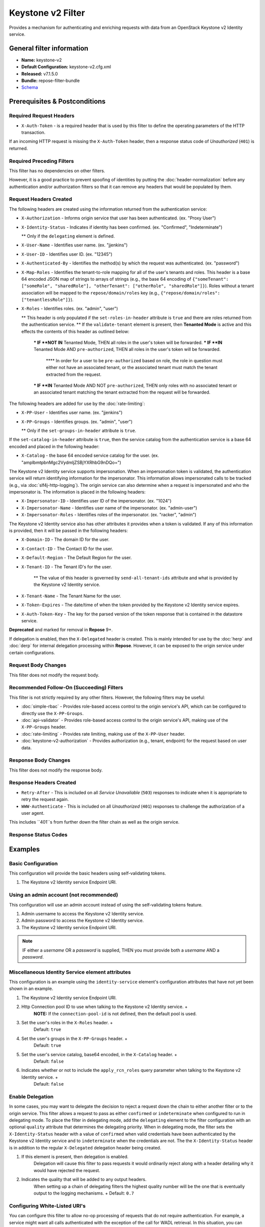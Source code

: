 ##################
Keystone v2 Filter
##################

Provides a mechanism for authenticating and enriching requests with data from an OpenStack Keystone v2 Identity service.

**************************
General filter information
**************************
* **Name:** keystone-v2
* **Default Configuration:** keystone-v2.cfg.xml
* **Released:** v7.1.5.0
* **Bundle:** repose-filter-bundle
* `Schema <../schemas/keystone-v2.xsd>`_

******************************
Prerequisites & Postconditions
******************************
========================
Required Request Headers
========================
* ``X-Auth-Token`` - is a required header that is used by this filter to define the operating parameters of the HTTP transaction.
If an incoming HTTP request is missing the ``X-Auth-Token`` header, then a response status code of *Unauthorized* (``401``) is returned.

==========================
Required Preceding Filters
==========================
This filter has no dependencies on other filters.

However, it is a good practice to prevent spoofing of identities by putting the :doc:`header-normalization` before any authentication and/or authorization filters so that it can remove any headers that would be populated by them.

=======================
Request Headers Created
=======================
The following headers are created using the information returned from the authentication service:

* ``X-Authorization`` - Informs origin service that user has been authenticated. (ex. "Proxy User")
* ``X-Identity-Status`` - Indicates if identity has been confirmed. (ex. "Confirmed", "Indeterminate")

  ** Only if the ``delegating`` element is defined.

* ``X-User-Name`` - Identifies user name. (ex. "jjenkins")
* ``X-User-ID`` - Identifies user ID. (ex. "12345")
* ``X-Authenticated-By`` - Identifies the method(s) by which the request was authenticated.  (ex. "password")
* ``X-Map-Roles`` - Identifies the tenant-to-role mapping for all of the user's tenants and roles.
  This header is a base 64 encoded JSON map of strings to arrays of strings (e.g., the base 64 encoding of ``{"someTenant": ["someRole", "sharedRole"], "otherTenant": ["otherRole", "sharedRole"]}``).
  Roles without a tenant association will be mapped to the ``repose/domain/roles`` key (e.g., ``{"repose/domain/roles": ["tenantlessRole"]}``).
* ``X-Roles`` - Identifies roles. (ex. "admin", "user")

  ** This header is only populated if the ``set-roles-in-header`` attribute is ``true`` and there are roles returned from the authentication service.
  ** If the ``validate-tenant`` element is present, then **Tenanted Mode** is active and this effects the contents of this header as outlined below:

    *** IF **NOT IN** Tenanted Mode, THEN all roles in the user's token will be forwarded.
    *** IF **IN** Tenanted Mode AND ``pre-authorized``, THEN all roles in the user's token will be forwarded.

      **** In order for a user to be ``pre-authorized`` based on role, the role in question must either not have an associated tenant, or the associated tenant must match the tenant extracted from the request.

    *** IF **IN** Tenanted Mode AND NOT ``pre-authorized``, THEN only roles with no associated tenant or an associated tenant matching the tenant extracted from the request will be forwarded.

The following headers are added for use by the :doc:`rate-limiting`:

* ``X-PP-User`` - Identifies user name. (ex. "jjenkins")
* ``X-PP-Groups`` - Identifies groups. (ex. "admin", "user")

  ** Only if the ``set-groups-in-header`` attribute is ``true``.

If the ``set-catalog-in-header`` attribute is ``true``, then the service catalog from the authentication service is a base 64 encoded and placed in the following header:

* ``X-Catalog`` - the base 64 encoded service catalog for the user. (ex. "amplbmtpbnMgc2VydmljZSBjYXRhbG9nDQo=")

The Keystone v2 Identity service supports impersonation.
When an impersonation token is validated, the authentication service will return identifying information for the impersonator.
This information allows impersonated calls to be tracked (e.g., via :doc:`slf4j-http-logging`).
The origin service can also determine when a request is impersonated and who the impersonator is.
The information is placed in the following headers:

* ``X-Impersonator-ID`` - Identifies user ID of the impersonator. (ex. "1024")
* ``X-Impersonator-Name`` - Identifies user name of the impersonator. (ex. "admin-user")
* ``X-Impersonator-Roles`` - Identifies roles of the impersonator. (ex. "racker", "admin")

The Keystone v2 Identity service also has other attributes it provides when a token is validated.
If any of this information is provided, then it will be passed in the following headers:

* ``X-Domain-ID`` - The domain ID for the user.
* ``X-Contact-ID`` - The Contact ID for the user.
* ``X-Default-Region`` - The Default Region for the user.
* ``X-Tenant-ID`` - The Tenant ID's for the user.

    ** The value of this header is governed by ``send-all-tenant-ids`` attribute and what is provided by the Keystone v2 Identity service.

* ``X-Tenant-Name`` - The Tenant Name for the user.
* ``X-Token-Expires`` - The date/time of when the token provided by the Keystone v2 Identity service expires.
* ``X-Auth-Token-Key`` - The key for the parsed version of the token response that is contained in the datastore service.
**Deprecated** and marked for removal in **Repose** 9+.

If delegation is enabled, then the ``X-Delegated`` header is created.
This is mainly intended for use by the :doc:`herp` and :doc:`derp` for internal delegation processing within **Repose**.
However, it can be exposed to the origin service under certain configurations.

====================
Request Body Changes
====================
This filter does not modify the request body.

==========================================
Recommended Follow-On (Succeeding) Filters
==========================================
This filter is not strictly required by any other filters.
However, the following filters may be useful:

* :doc:`simple-rbac` - Provides role-based access control to the origin service's API, which can be configured to directly use the ``X-PP-Groups``.
* :doc:`api-validator` - Provides role-based access control to the origin service's API, making use of the ``X-PP-Groups`` header.
* :doc:`rate-limiting` - Provides rate limiting, making use of the ``X-PP-User`` header.
* :doc:`keystone-v2-authorization` - Provides authorization (e.g., tenant, endpoint) for the request based on user data.

=====================
Response Body Changes
=====================
This filter does not modify the response body.

========================
Response Headers Created
========================
* ``Retry-After`` - This is included on all *Service Unavailable* (``503``) responses to indicate when it is appropriate to retry the request again.
* ``WWW-Authenticate`` - This is included on all *Unauthorized* (``401``) responses to challenge the authorization of a user agent.
This includes ``401``s from further down the filter chain as well as the origin service.

=====================
Response Status Codes
=====================
.. list-table::
  :header-rows: 1
  * - When the Keystone v2 Identity service returns:
    - **Repose** Get Admin Token Call Returns
    - **Repose** Validate Token Call Returns
    - **Repose** Groups Call Returns
  * - *Successful* (``2xx``)
    - Request continues
    - Request continues
    - Request continues
  * - ``400``
    - ``500``
    - ``500``
    - ``500``
  * - ``401``

      * The admin credentials are invalid.

    - ``500``
    - ``500``
    - ``500``
  * - ``401``

      * Self-validating tokens are being used, and the user token has expired.

    -
    - ``401``
    - ``401``
  * - ``403``

      The admin token is unauthorized.

    - ``500``
    - ``500``
    - ``500``
  * - ``404``
    - ``401``
    - ``401``
    - Request continues
  * - ``405``
    - ``500``
    - ``500``
    - ``500``
  * - ``413``

      ``429``

      The Keystone v2 Identity service rate limited the **Repose** instance.
    - ``503``
    - ``503``
    - ``503``
  * - ``500``

      ``501``

      ``502``

      ``503``

      The Keystone v2 Identity service failed to process the request.
    - ``502``
    - ``502``
    - ``502``

********
Examples
********
===================
Basic Configuration
===================
This configuration will provide the basic headers using self-validating tokens.

.. code-block:: xml
  :caption: keystone-v2.cfg.xml

  <?xml version="1.0" encoding="UTF-8"?>
  <keystone-v2 xmlns="http://docs.openrepose.org/repose/keystone-v2/v1.0">
      <identity-service uri="http://identity.example.com"/> <!--1-->
  </keystone-v2>

1. The Keystone v2 Identity service Endpoint URI.

========================================
Using an admin account (not recommended)
========================================
This configuration will use an admin account instead of using the self-validating tokens feature.

.. code-block:: xml
  :caption: keystone-v2.cfg.xml

  <?xml version="1.0" encoding="UTF-8"?>
  <keystone-v2 xmlns="http://docs.openrepose.org/repose/keystone-v2/v1.0">
      <identity-service username="admin"                  <!--1-->
                        password="$3Cr3+"                 <!--2-->
                        uri="http://identity.example.com" <!--3-->
      />
  </keystone-v2>

1. Admin username to access the Keystone v2 Identity service.
2. Admin password to access the Keystone v2 Identity service.
3. The Keystone v2 Identity service Endpoint URI.

.. note::

  IF either a `username` OR a `password` is supplied, THEN you must provide both a `username` AND a `password`.

=================================================
Miscellaneous Identity Service element attributes
=================================================
This configuration is an example using the ``identity-service`` element's configuration attributes that have not yet been shown in an example.

.. code-block:: xml
  :caption: keystone-v2.cfg.xml

  <?xml version="1.0" encoding="UTF-8"?>
  <keystone-v2 xmlns="http://docs.openrepose.org/repose/keystone-v2/v1.0">
      <identity-service uri="http://identity.example.com"  <!--1-->
                        connection-pool-id="Keystone-Pool" <!--2-->
                        set-roles-in-header="true"         <!--3-->
                        set-groups-in-header="true"        <!--4-->
                        set-catalog-in-header="false"      <!--5-->
                        apply-rcn-roles="false"            <!--6-->
      />
  </keystone-v2>

1. The Keystone v2 Identity service Endpoint URI.
2. Http Connection pool ID to use when talking to the Keystone v2 Identity service. +
    **NOTE:** If the ``connection-pool-id`` is not defined, then the default pool is used.
3. Set the user's roles in the ``X-Roles`` header. +
    Default: ``true``
4. Set the user's groups in the ``X-PP-Groups`` header. +
    Default: ``true``
5. Set the user's service catalog, base64 encoded, in the ``X-Catalog`` header. +
    Default: ``false``
6. Indicates whether or not to include the ``apply_rcn_roles`` query parameter when talking to the Keystone v2 Identity service. +
    Default: ``false``

=================
Enable Delegation
=================
In some cases, you may want to delegate the decision to reject a request down the chain to either another filter or to the origin service.
This filter allows a request to pass as either ``confirmed`` or ``indeterminate`` when configured to run in delegating mode.
To place the filter in delegating mode, add the ``delegating`` element to the filter configuration with an optional ``quality`` attribute that determines the delegating priority.
When in delegating mode, the filter sets the ``X-Identity-Status`` header with a value of ``confirmed`` when valid credentials have been authenticated by the Keystone v2 Identity service and to ``indeterminate`` when the credentials are not.
The the ``X-Identity-Status`` header is in addition to the regular ``X-Delegated`` delegation header being created.

.. code-block:: xml
  :caption: keystone-v2.cfg.xml

  <?xml version="1.0" encoding="UTF-8"?>
  <keystone-v2 xmlns="http://docs.openrepose.org/repose/keystone-v2/v1.0">
      <identity-service uri="http://identity.example.com"/>
      <delegating quality="0.7"/> <!--1--> <!--2-->
  </keystone-v2>

1. If this element is present, then delegation is enabled.
    Delegation will cause this filter to pass requests it would ordinarily reject along with a header detailing why it would have rejected the request.
2. Indicates the quality that will be added to any output headers.
    When setting up a chain of delegating filters the highest quality number will be the one that is eventually output to the logging mechanisms. +
    Default: ``0.7``

==============================
Configuring White-Listed URI's
==============================
You can configure this filter to allow no-op processing of requests that do not require authentication.
For example, a service might want all calls authenticated with the exception of the call for WADL retrieval.
In this situation, you can configure the whitelist as shown in the example below.
The whitelist contains a list of `Java Regular Expressions <https://docs.oracle.com/javase/8/docs/api/java/util/regex/Pattern.html>`_ that **Repose** attempts to match against the full request URI.
If the URI matches an expression in the white list, then the request is passed to the origin service.
Otherwise, authentication is performed against the request.

.. code-block:: xml
  :caption: keystone-v2.cfg.xml

  <?xml version="1.0" encoding="UTF-8"?>
  <keystone-v2 xmlns="http://docs.openrepose.org/repose/keystone-v2/v1.0">
      <identity-service uri="http://identity.example.com"/>
      <white-list>
          <uri-regex>/application\.wadl$</uri-regex> <!--1-->
      </white-list>
  </keystone-v2>

1. The `Java Regular Expression <https://docs.oracle.com/javase/8/docs/api/java/util/regex/Pattern.html>`_ to allow matching URI's to pass without requiring authentication.

==========================
Configuring Cache Timeouts
==========================
This filter caches authentication tokens.
The length of time that tokens are cached is determined by the Time To Live (TTL) value that is returned from the authentication service (e.g., the Keystone v2 Identity service) during token validation.

You can configure alternate maximum TTL for caching of authentication tokens, groups, and endpoints.
If you specify the token element value in the configuration file, this value is used when caching tokens, unless the token TTL value provided by the Keystone v2 Identity service is less than the token-cache-timeout value.
This method prevents **Repose** from caching stale tokens.
If the token's TTL exceeds the maximum allowed TTL value (2^31 - 1), the maximum allowed TTL is used.

.. code-block:: xml
  :caption: keystone-v2.cfg.xml

  <?xml version="1.0" encoding="UTF-8"?>
  <keystone-v2 xmlns="http://docs.openrepose.org/repose/keystone-v2/v1.0">
      <identity-service uri="http://identity.example.com"/>
      <cache>
          <timeouts variability="0">     <!--1-->
              <token>600</token>         <!--2-->
              <group>600</group>         <!--3-->
              <endpoints>600</endpoints> <!--4-->
          </timeouts>
      </cache>
  </keystone-v2>

1. This value will be added or subtracted to the cache timeouts to help ensure that the cached items have some variability so they don't all expire at the exact same time. +
    Default: ``0``
2. The number of seconds which cached tokens will live in the datastore.
3. The number of seconds which cached groups will live in the datastore.
4. The number of seconds which cached endpoints will live in the datastore.

.. note::

  Each timeout value behaves in the following way:

  * If ``-1``, caching is disabled.
  * If ``0``, data is cached using the TTL in the token provided by the Keystone v2 Identity service. +
    In other words, data is eternal.
  * If greater than ``0``, data is cached for the value provided, in seconds.

=====================================
Cache invalidation using an Atom Feed
=====================================
You can configure this filter to use an Atom Feed for cache expiration.
This configuration blocks malicious users from accessing the origin service by repeatedly checking the Cloud Feed from the authentication service.
To set up this filter to use Cloud Feeds for cache expiration, you will need to enable the :doc:`../services/atom-feed-consumption` in the :doc:`../architecture/system-model`, configure the :doc:`../services/atom-feed-consumption`, and configure this filter with which feeds to listen to.

.. note::

  The Rackspace infrastructure uses Cloud Feeds (formerly Atom Hopper) to notify services of events.
  This is not default OpenStack behavior, and may require additional services for use.
  A list of Rackspace Cloud Feeds endpoints for Identity Events can be found at
  `the internal Rackspace Wiki page linked here <https://one.rackspace.com/display/auth/Identity+Endpoints#IdentityEndpoints-EndpointsConsumed>`_.

.. code-block:: xml
  :caption: keystone-v2.cfg.xml

  <?xml version="1.0" encoding="UTF-8"?>
  <keystone-v2 xmlns="http://docs.openrepose.org/repose/keystone-v2/v1.0">
      <identity-service uri="http://identity.example.com"/>
      <cache>
          <atom-feed id="some-feed"/> <!--1-->
      </cache>
  </keystone-v2>

1. The unique ID of a feed defined in the :doc:`../services/atom-feed-consumption` configuration.

====================
Tenant ID Validation
====================

.. warning::

  Tenant validation has been moved to the :doc:`keystone-v2-authorization`, and is considered deprecated in this filter.

Tenant ID Validation is the capability of this filter to parse a tenant ID out of the request and validate it against the tenant ID(s) available in the response token from the Keystone v2 Identity service.

.. code-block:: xml
  :caption: keystone-v2.cfg.xml

  <?xml version="1.0" encoding="UTF-8"?>
  <keystone-v2 xmlns="http://docs.openrepose.org/repose/keystone-v2/v1.0" ignored-roles="banana:phone"> <!--1-->
      <identity-service uri="http://identity.example.com"/>
      <tenant-handling send-all-tenant-ids="false"> <!--2-->
          <validate-tenant strip-token-tenant-prefixes="/foo:/bar-" <!--3--> <!--4-->
                           enable-legacy-roles-mode="false" <!--5-->
          >
              <uri-extraction-regex>${your-regex}</uri-extraction-regex> <!--6-->
          </validate-tenant>
          <send-tenant-id-quality default-tenant-quality="0.9" <!--7--> <!--8-->
                                  uri-tenant-quality="0.7" <!--9-->
                                  roles-tenant-quality="0.5" <!--10-->
          >
      </tenant-handling>
  </keystone-v2>

1. The ``ignored-roles`` attribute indicates which roles from the keystone validation response should be ignored during all further processing. +
    Default: ``identity:tenant-access``
2. Indicates if all the Tenant IDs from the user and the roles the user has should be sent or not. +
    If true, all tenants associated with the user are sent.
    If false, only the matching tenants from the request are sent.
    If no request tenants match any user tenants, then the default user tenant is sent.
    If not default user tenant exists, then a random tenant from the set of role tenants is sent.
    If no role tenants exist, then no tenant is sent.
    Default: ``false``
3. If this element is included, then Tenant ID Validation will be enforced based on the value extracted from the request.
4. A ``/`` delimited list of prefixes to attempt to strip from the Tenant ID in the token response from the Keystone v2 Identity service.
    The post-strip Tenant ID is only used in the Tenant Validation check.
5. If in legacy roles mode, then all roles associated with a user token are forwarded.
    If NOT in legacy roles mode, then roles which aren't tied to the tenant provided in the request will NOT be forwarded UNLESS the user has a pre-authorized role. +
    Default: ``false``
6. The `Java Regular Expression <https://docs.oracle.com/javase/8/docs/api/java/util/regex/Pattern.html>`_ with at least one capture group.
    The first capture group must be around the portion of the URI to extract the Tenant ID from for validation.
7. If this element is included, then include Quality parameters on all the tenant ID headers sent.
8. The default tenant has the highest quality by default. +
    Default: ``0.9``
9. Followed by the one that matches the tenant extracted from the request by default (if any). +
    Default: ``0.7``
10. Followed by the tenants from the roles by default. +
    Default: ``0.5``

.. warning::

  The ``uri-extraction-regex`` attribute is considered deprecated.
  Consider using the :doc:`url-extractor-to-header` instead.

.. note::

  If the default tenant and a tenant extracted from the request are the same, then the highest quality between the two will be used.

.. note::

  If the ``validate-tenant`` element is not present, then this filter will not attempt to validate a Tenant ID from the request.

  The ``uri-extraction-regex`` will be used to populate the ``X-Tenant-ID`` header with the value extracted by the capturing group.

.. note::

  There can be multiple ``uri-extraction-regex`` elements.
  This facilitates complex Origin Service APIs where the extraction point is not always in the same place.
  All values captured from the request will be validated.

===========================
Tenant ID Validation Bypass
===========================

.. warning::

  Pre-authorized roles have been moved to the :doc:`keystone-v2-authorization`, and are considered deprecated in this filter.

If Tenant ID Validation is enabled, then a list of roles that are allowed to bypass this check can be configured.
These configured roles will be compared to the roles returned in a token from the Keystone v2 Identity service, and if there is a match, the Tenant ID check will be skipped.

.. code-block:: xml
  :caption: keystone-v2.cfg.xml

  <?xml version="1.0" encoding="UTF-8"?>
  <keystone-v2 xmlns="http://docs.openrepose.org/repose/keystone-v2/v1.0">
      <identity-service uri="http://identity.example.com"/>
      <pre-authorized-roles> <!--1-->
          <role>racker</role> <!--2-->
      </pre-authorized-roles>
  </keystone-v2>

1. Enable Tenant ID Validation Bypass.
2. Defines a role for which the Tenant ID Validation check is not required.

===================================================
Require specific service endpoint for authorization
===================================================

.. warning::

  Service endpoint requirements have been moved to the :doc:`keystone-v2-authorization` and are considered deprecated in this filter.

If endpoint authorization is enabled, then the user must have an endpoint in their catalog meeting the defined criteria.

.. code-block:: xml
  :caption: keystone-v2.cfg.xml

  <?xml version="1.0" encoding="UTF-8"?>
  <keystone-v2 xmlns="http://docs.openrepose.org/repose/keystone-v2/v1.0">
      <identity-service uri="http://identity.example.com"/>
      <require-service-endpoint public-url="https://service.example.com" <!--1--> <!--2-->
                                region="ORD" <!--3-->
                                name="OpenStackCompute" <!--4-->
                                type="compute" <!--5-->
      />
  </keystone-v2>

1. If this element is included, then endpoint authorization is enabled and will be enforced based attributes of this element.
2. Public URL to match on the user's service catalog entry.
3. Region to match on the user's service catalog entry.
4. Name of the service to match in the user's service catalog entry.
5. Type to match in the user's service catalog entry.

.. note::

  The ``region``, ``name``, and ``type`` attributes are all optional and can be combined as needed to achieve the desired restrictions.
